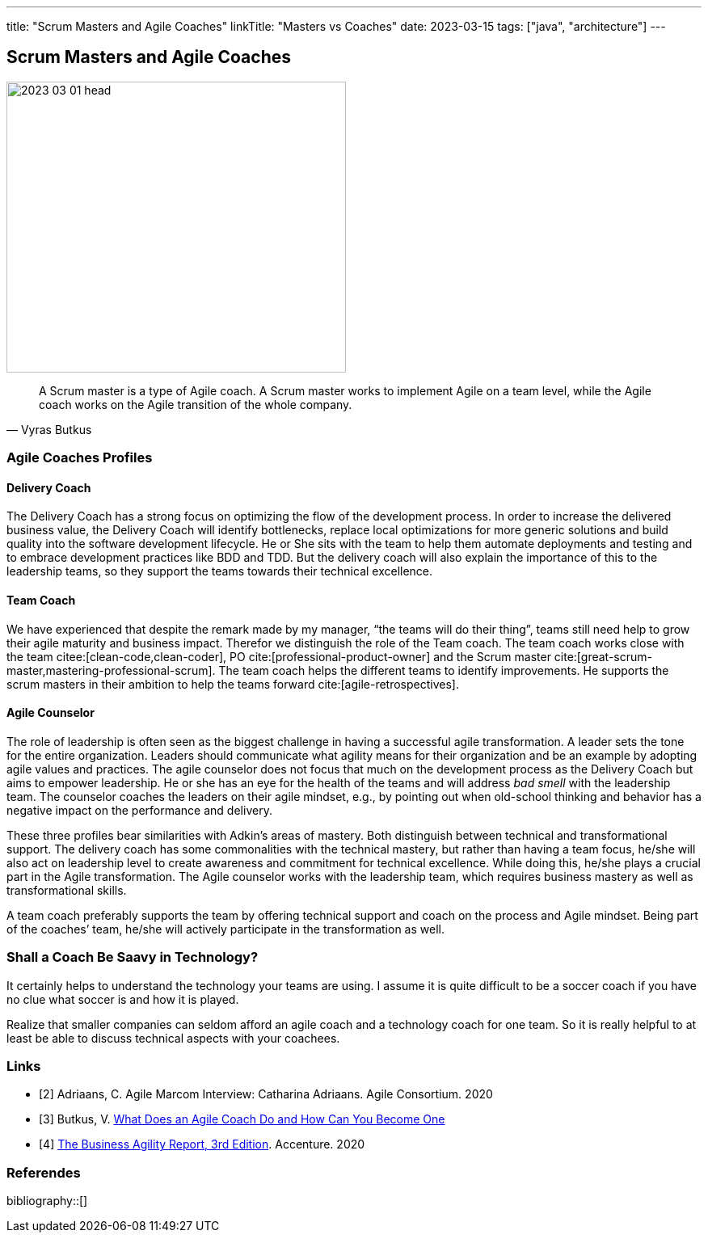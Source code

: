 ---
title: "Scrum Masters and Agile Coaches"
linkTitle: "Masters vs Coaches"
date: 2023-03-15
tags: ["java", "architecture"]
---

== Scrum Masters and Agile Coaches
:author: Marcel Baumann
:email: <marcel.baumann@tangly.net>
:homepage: https://www.tangly.net/
:company: https://www.tangly.net/[tangly llc]

image::2023-03-01-head.png[width=420,height=360,role=left]

[cite,Vyras Butkus]
____
A Scrum master is a type of Agile coach.
A Scrum master works to implement Agile on a team level, while the Agile coach works on the Agile transition of the whole company.
____

=== Agile Coaches Profiles

==== Delivery Coach

The Delivery Coach has a strong focus on optimizing the flow of the development process.
In order to increase the delivered business value, the Delivery Coach will identify bottlenecks, replace local optimizations for more generic solutions and build quality into the software development lifecycle.
He or She sits with the team to help them automate deployments and testing and to embrace development practices like BDD and TDD.
But the delivery coach will also explain the importance of this to the leadership teams, so they support the teams towards their technical excellence.

==== Team Coach

We have experienced that despite the remark made by my manager, “the teams will do their thing”, teams still need help to grow their agile maturity and business impact.
Therefor we distinguish the role of the Team coach.
The team coach works close with the team citee:[clean-code,clean-coder], PO cite:[professional-product-owner] and the Scrum master cite:[great-scrum-master,mastering-professional-scrum].
The team coach helps the different teams to identify improvements.
He supports the scrum masters in their ambition to help the teams forward cite:[agile-retrospectives].

==== Agile Counselor

The role of leadership is often seen as the biggest challenge in having a successful agile transformation.
A leader sets the tone for the entire organization.
Leaders should communicate what agility means for their organization and be an example by adopting agile values and practices.
The agile counselor does not focus that much on the development process as the Delivery Coach but aims to empower leadership.
He or she has an eye for the health of the teams and will address _bad smell_ with the leadership team.
The counselor coaches the leaders on their agile mindset, e.g., by pointing out when old-school thinking and behavior has a negative impact on the performance and delivery.

These three profiles bear similarities with Adkin’s areas of mastery.
Both distinguish between technical and transformational support.
The delivery coach has some commonalities with the technical mastery, but rather than having a team focus, he/she will also act on leadership level to create awareness and commitment for technical excellence.
While doing this, he/she plays a crucial part in the Agile transformation.
The Agile counselor works with the leadership team, which requires business mastery as well as transformational skills.

A team coach preferably supports the team by offering technical support and coach on the process and Agile mindset.
Being part of the coaches’ team, he/she will actively participate in the transformation as well.

=== Shall a Coach Be Saavy in Technology?

It certainly helps to understand the technology your teams are using.
I assume it is quite difficult to be a soccer coach if you have no clue what soccer is and how it is played.

Realize that smaller companies can seldom afford an agile coach and a technology coach for one team.
So it is really helpful to at least be able to discuss technical aspects with your coachees.

[bibliography]
=== Links

* [[[adriaans, 2]]] Adriaans, C. Agile Marcom Interview: Catharina Adriaans.
Agile Consortium. 2020
* [[[butkus, 3]]] Butkus, V. https://www.toptal.com/project-managers/agile/what-is-an-agile-coach[What Does an Agile Coach Do and How Can You Become One]
* [[[businessreport, 4]]]
https://www.accenture.com/us-en/insights/technology/business-agility-report-2020[The Business Agility Report, 3rd Edition].
Accenture. 2020

=== Referendes

bibliography::[]
